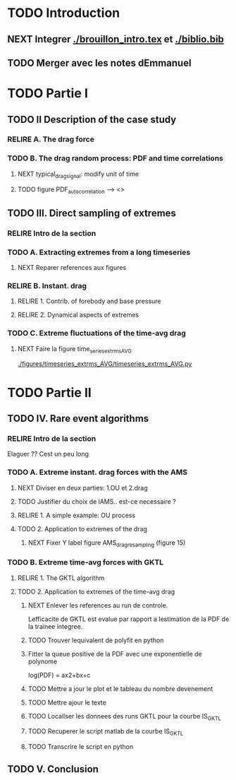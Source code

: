 #+TODO: RELIRE TODO NEXT | DONE
* TODO Introduction
** NEXT Integrer [[./brouillon_intro.tex]] et [[./biblio.bib]]
** TODO Merger avec les notes dEmmanuel
* TODO Partie I
** TODO II Description of the case study
*** RELIRE A. The drag force
*** TODO B. The drag  random process: PDF and time correlations
**** NEXT typical_drag_signal: modify unit of time
**** TODO figure PDF_autocorrelation \overline --> <>
** TODO III. Direct sampling of extremes
*** RELIRE Intro de la section
*** TODO A. Extracting extremes from a long timeseries
**** NEXT Reparer references aux figures
*** RELIRE B. Instant. drag
**** RELIRE 1. Contrib. of forebody and base pressure
**** RELIRE 2. Dynamical aspects of extremes
*** TODO C. Extreme fluctuations of the time-avg drag
**** NEXT Faire la figure time_series_extrms_AVG
[[./figures/timeseries_extrms_AVG/timeseries_extrms_AVG.py]]
* TODO Partie II
** TODO IV. Rare event algorithms
*** RELIRE Intro de la section
Elaguer ?? Cest un peu long
*** TODO A. Extreme instant. drag forces with the AMS 
**** NEXT Diviser en deux parties: 1.OU et 2.drag
**** TODO Justifier du choix de lAMS.. est-ce necessaire ?
**** RELIRE 1. A simple example: OU process
**** TODO 2. Application to extremes of the drag
***** NEXT Fixer Y label figure AMS_drag_resampling (figure 15)
*** TODO B. Extreme time-avg forces with GKTL
**** RELIRE 1. The GKTL algorithm
**** TODO 2. Application to extremes of the time-avg drag
***** NEXT Enlever les references au run de controle.
Lefficacite de GKTL est evalue par rapport a lestimation de la PDF de la trainee
integree.
***** TODO Trouver lequivalent de polyfit en python
***** Fitter la queue positive de la PDF avec une exponentielle de polynome
log(PDF) = ax2+bx+c
***** TODO Mettre a jour le plot et le tableau du nombre devenement
***** TODO Mettre ajour le texte
***** TODO Localiser les donnees des runs GKTL pour la courbe IS_GKTL
***** TODO Recuperer le script matlab de la courbe IS_GKTL
***** TODO Transcrire le script en python
** TODO V. Conclusion 
